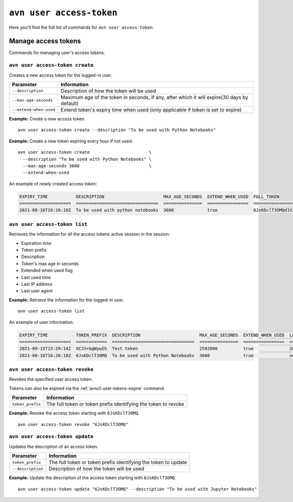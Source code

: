``avn user access-token``
============================================

Here you'll find the full list of commands for ``avn user access-token``.


Manage access tokens
----------------------------

Commands for managing user's access tokens.

``avn user access-token create``
''''''''''''''''''''''''''''''''

Creates a new access token for the logged-in user.

.. list-table::
  :header-rows: 1
  :align: left

  * - Parameter
    - Information
  * - ``--description``
    - Description of how the token will be used
  * - ``--max-age-seconds``
    - Maximum age of the token in seconds, if any, after which it will expire(30 days by default)
  * - ``--extend-when-used``
    - Extend token's expiry time when used (only applicable if token is set to expire)

**Example:** Create a new access token.

::

  avn user access-token create --description "To be used with Python Notebooks"


**Example:** Create a new token expiring every hour if not used.

::

  avn user access-token create                       \
    --description "To be used with Python Notebooks" \
    --max-age-seconds 3600                           \
    --extend-when-used
    
An example of newly created access token:

.. code:: text

    EXPIRY_TIME           DESCRIPTION                       MAX_AGE_SECONDS  EXTEND_WHEN_USED  FULL_TOKEN
    ====================  ================================  ===============  ================  ===============================
    2021-08-16T16:26:10Z  To be used with python notebooks  3600             true              6JsKDclT3OMQd1V2Fl2...RaraBPg==

``avn user access-token list``
''''''''''''''''''''''''''''''

Retrieves the information for all the access tokens active session in the session:

* Expiration time
* Token prefix
* Description
* Token's max age in seconds
* Extended when used flag 
* Last used time
* Last IP address 
* Last user agent


**Example:** Retrieve the information for the logged-in user.

::

  avn user access-token list

An example of user information:

.. code:: text

    EXPIRY_TIME           TOKEN_PREFIX  DESCRIPTION                       MAX_AGE_SECONDS  EXTEND_WHEN_USED  LAST_USED_TIME        LAST_IP      LAST_USER_AGENT
    ====================  ============  ================================  ===============  ================  ====================  ===========  ===================
    2021-09-15T15:29:14Z  XCJ3+bgWywIh  Test token                        2592000          true              2021-08-16T15:29:14Z  192.168.1.1  aiven-client/2.12.0
    2021-08-16T16:26:10Z  6JsKDclT3OMQ  To be used with Python Notebooks  3600             true              null                  null         null



``avn user access-token revoke``
''''''''''''''''''''''''''''''''

Revokes the specified user access token. 

Tokens can also be expired via the :ref:`avncli user-tokens-expire` command.


.. list-table::
  :header-rows: 1
  :align: left

  * - Parameter
    - Information
  * - ``token_prefix``
    - The full token or token prefix identifying the token to revoke

**Example:** Revoke the access token starting with ``6JsKDclT3OMQ``.      
::

  avn user access-token revoke "6JsKDclT3OMQ"


``avn user access-token update``
''''''''''''''''''''''''''''''''

Updates the description of an access token.


.. list-table::
  :header-rows: 1
  :align: left

  * - Parameter
    - Information
  * - ``token_prefix``
    - The full token or token prefix identifying the token to update
  * - ``--description``
    - Description of how the token will be used

**Example:** Update the description of the access token starting with ``6JsKDclT3OMQ``.      
::

  avn user access-token update "6JsKDclT3OMQ" --description "To be used with Jupyter Notebooks"


